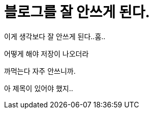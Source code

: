 // = Your Blog title
// See https://hubpress.gitbooks.io/hubpress-knowledgebase/content/ for information about the parameters.
// :hp-image: /covers/cover.png
// :published_at: 2019-01-31
// :hp-tags: HubPress, Blog, Open_Source,
// :hp-alt-title: My English Title
= 블로그를 잘 안쓰게 된다.
:hp-alt-title: why not wrote

이게 생각보다 잘 안쓰게 된다..훔..

어떻게 해야 저장이 나오더라

까먹는다 자주 안쓰니까.

아 제목이 있어야 했지..



